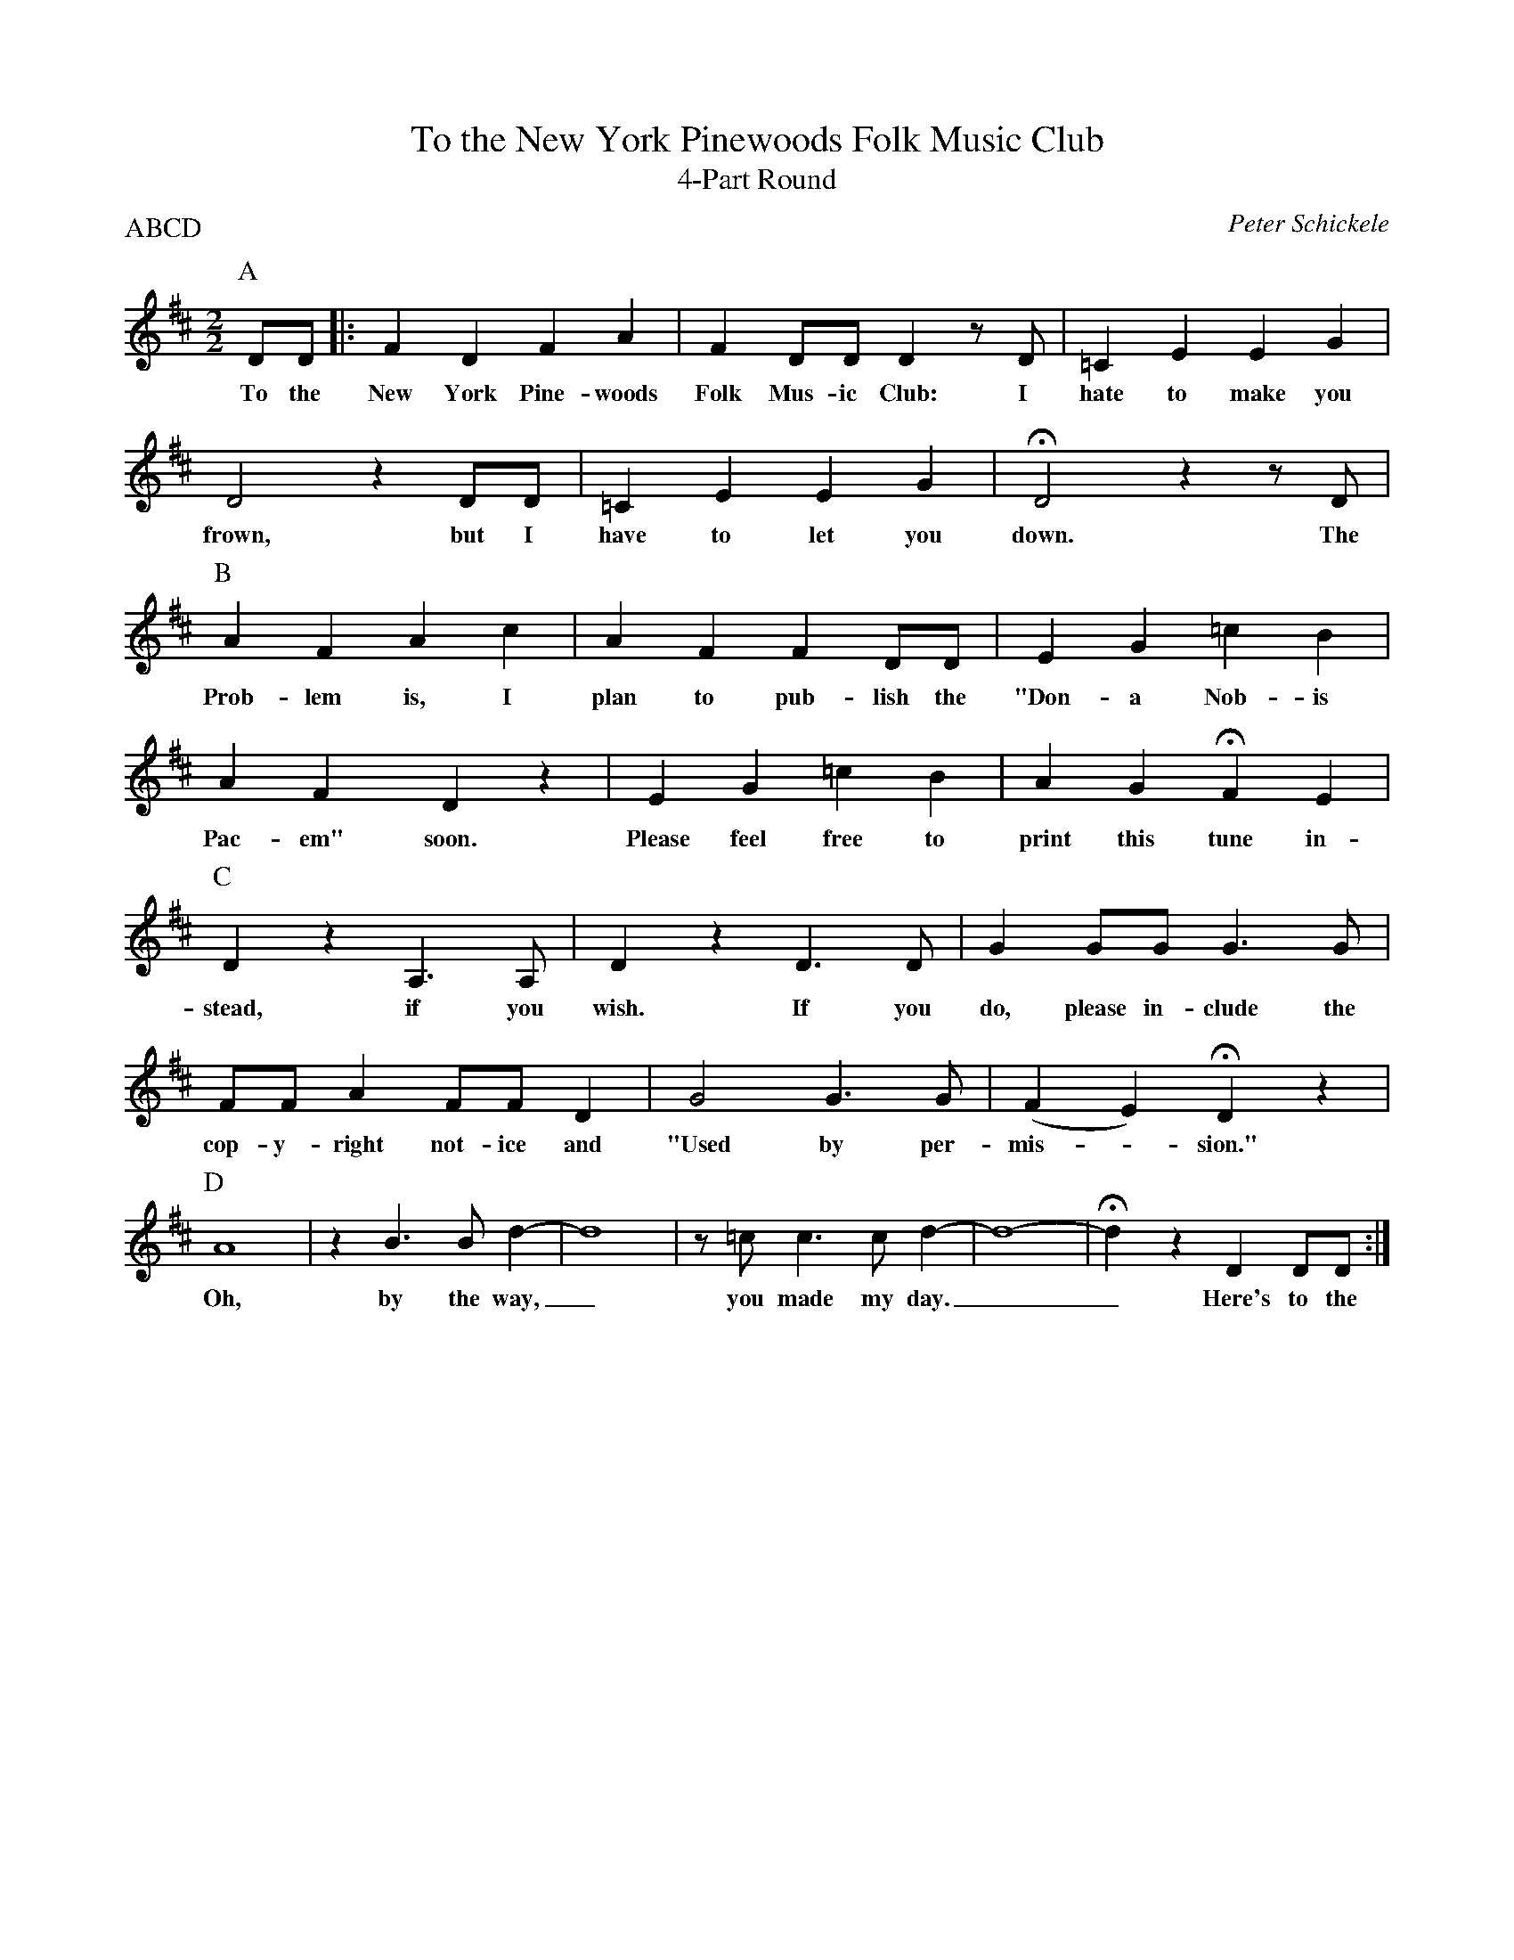 X:3
T:To the New York Pinewoods Folk Music Club
T:4-Part Round
C:Peter Schickele
N:(c) 1984 Elkan-Vogel Co., Inc. "Used by permission."
I:Moderately Slow
Z:<DavBarnert@aol.com>, modified by <jc@trillian.mit.edu>,
Z:and again by <aar09@dial.pipex.com>, and then again by <jc@trillian.mit.edu>
P:ABCD
M:2/2
L:1/4
K:D
P:A
D/D/ |: FDFA | FD/D/Dz/D/ | =CEEG |
w: To the New York Pine-woods Folk Mus-ic Club: I hate to make you
D2zD/D/ | =CEEG | HD2zz/D/ |
w: frown, but I have to let you down. The
P:B
AFAc | AFFD/D/ | EG=cB |
w: Prob-lem is, I plan to pub-lish the "Don- a Nob- is
AFyDz | EG=cB | AGHFE |
w: Pac- em" soon. Please feel free to print this tune in-
P:C
DzA,>A, | DzD>D | GG/G/G>G |
w: stead, if you wish. If you do, please in-clude the
F/F/AF/F/D | G2G>G | (FE)HDz |
w: cop-y-right not-ice and "Used by per- mis-*sion."
P:D
A4 | zB>Bd- | d4 | z/=c/ c>cd- | d4- | HdzDD/D/ :|
w:Oh, by the way,_ you made my day.__ Here's to the

